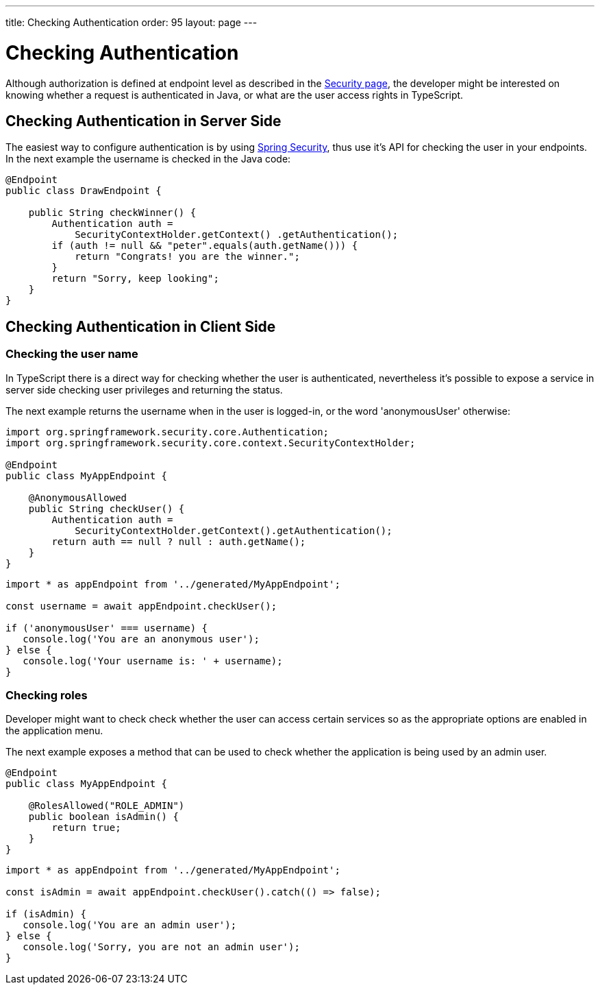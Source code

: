 ---
title: Checking Authentication
order: 95
layout: page
---

ifdef::env-github[:outfilesuffix: .asciidoc]

= Checking Authentication

Although authorization is defined at endpoint level as described in the <<configuring-security#, Security page>>, the developer might be interested on knowing whether a request is authenticated in Java, or what are the user access rights in TypeScript.

== Checking Authentication in Server Side

The easiest way to configure authentication is by using <<adding-login-form-with-spring-security#,Spring Security>>, thus use it's API for checking the user in your endpoints.
In the next example the username is checked in the Java code:

[source,java]
----
@Endpoint
public class DrawEndpoint {

    public String checkWinner() {
        Authentication auth = 
            SecurityContextHolder.getContext() .getAuthentication();
        if (auth != null && "peter".equals(auth.getName())) {
            return "Congrats! you are the winner.";
        }
        return "Sorry, keep looking";
    }
}
----


== Checking Authentication in Client Side

=== Checking the user name

In TypeScript there is a direct way for checking whether the user is authenticated, nevertheless
it's possible to expose a service in server side checking user privileges and returning the status.

The next example returns the username when in the user is logged-in, or the word 'anonymousUser' otherwise:

[source,java]
----
import org.springframework.security.core.Authentication;
import org.springframework.security.core.context.SecurityContextHolder;

@Endpoint
public class MyAppEndpoint {

    @AnonymousAllowed
    public String checkUser() {
        Authentication auth = 
            SecurityContextHolder.getContext().getAuthentication();
        return auth == null ? null : auth.getName();
    }
}
----

[source, typescript]
----
import * as appEndpoint from '../generated/MyAppEndpoint';

const username = await appEndpoint.checkUser();

if ('anonymousUser' === username) {
   console.log('You are an anonymous user');
} else {
   console.log('Your username is: ' + username);
}
----

=== Checking roles

Developer might want to check check whether the user can access certain services so as the
appropriate options are enabled in the application menu.

The next example exposes a method that can be used to check whether the application is being
used by an admin user.

[source,java]
----
@Endpoint
public class MyAppEndpoint {
    
    @RolesAllowed("ROLE_ADMIN")
    public boolean isAdmin() {
        return true;
    }
}
----

[source, typescript]
----
import * as appEndpoint from '../generated/MyAppEndpoint';

const isAdmin = await appEndpoint.checkUser().catch(() => false);

if (isAdmin) {
   console.log('You are an admin user');
} else {
   console.log('Sorry, you are not an admin user');
}
----